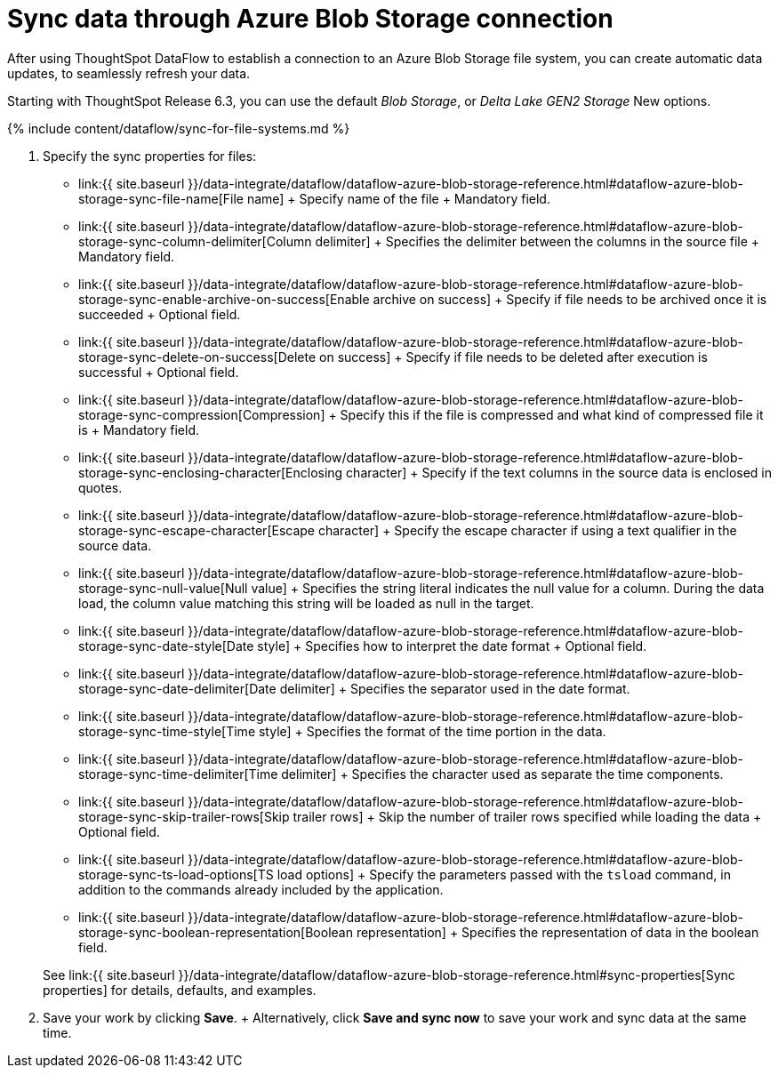 = Sync data through Azure Blob Storage connection
:last_updated: 7/7/2020


:toc: true

After using ThoughtSpot DataFlow to establish a connection to an Azure Blob Storage file system, you can create automatic data updates, to seamlessly refresh your data.

Starting with ThoughtSpot Release 6.3, you can use the default _Blob Storage_, or _Delta Lake GEN2 Storage_ [.label.label-beta]#New# options.

{% include content/dataflow/sync-for-file-systems.md %}

. Specify the sync properties for files:
 ** link:{{ site.baseurl }}/data-integrate/dataflow/dataflow-azure-blob-storage-reference.html#dataflow-azure-blob-storage-sync-file-name[File name] + Specify name of the file + Mandatory field.
 ** link:{{ site.baseurl }}/data-integrate/dataflow/dataflow-azure-blob-storage-reference.html#dataflow-azure-blob-storage-sync-column-delimiter[Column delimiter] + Specifies the delimiter between the columns in the source file + Mandatory field.
 ** link:{{ site.baseurl }}/data-integrate/dataflow/dataflow-azure-blob-storage-reference.html#dataflow-azure-blob-storage-sync-enable-archive-on-success[Enable archive on success] + Specify if file needs to be archived once it is succeeded + Optional field.
 ** link:{{ site.baseurl }}/data-integrate/dataflow/dataflow-azure-blob-storage-reference.html#dataflow-azure-blob-storage-sync-delete-on-success[Delete on success] + Specify if file needs to be deleted after execution is successful + Optional field.
 ** link:{{ site.baseurl }}/data-integrate/dataflow/dataflow-azure-blob-storage-reference.html#dataflow-azure-blob-storage-sync-compression[Compression] + Specify this if the file is compressed and what kind of compressed file it is + Mandatory field.
 ** link:{{ site.baseurl }}/data-integrate/dataflow/dataflow-azure-blob-storage-reference.html#dataflow-azure-blob-storage-sync-enclosing-character[Enclosing character] + Specify if the text columns in the source data is enclosed in quotes.
 ** link:{{ site.baseurl }}/data-integrate/dataflow/dataflow-azure-blob-storage-reference.html#dataflow-azure-blob-storage-sync-escape-character[Escape character] + Specify the escape character if using a text qualifier in the source data.
 ** link:{{ site.baseurl }}/data-integrate/dataflow/dataflow-azure-blob-storage-reference.html#dataflow-azure-blob-storage-sync-null-value[Null value] + Specifies the string literal indicates the null value for a column.
During the data load, the column value matching this string will be loaded as null in the target.
 ** link:{{ site.baseurl }}/data-integrate/dataflow/dataflow-azure-blob-storage-reference.html#dataflow-azure-blob-storage-sync-date-style[Date style] + Specifies how to interpret the date format + Optional field.
 ** link:{{ site.baseurl }}/data-integrate/dataflow/dataflow-azure-blob-storage-reference.html#dataflow-azure-blob-storage-sync-date-delimiter[Date delimiter] + Specifies the separator used in the date format.
 ** link:{{ site.baseurl }}/data-integrate/dataflow/dataflow-azure-blob-storage-reference.html#dataflow-azure-blob-storage-sync-time-style[Time style] + Specifies the format of the time portion in the data.
 ** link:{{ site.baseurl }}/data-integrate/dataflow/dataflow-azure-blob-storage-reference.html#dataflow-azure-blob-storage-sync-time-delimiter[Time delimiter] + Specifies the character used as separate the time components.
 ** link:{{ site.baseurl }}/data-integrate/dataflow/dataflow-azure-blob-storage-reference.html#dataflow-azure-blob-storage-sync-skip-trailer-rows[Skip trailer rows] + Skip the number of trailer rows specified while loading the data + Optional field.
 ** link:{{ site.baseurl }}/data-integrate/dataflow/dataflow-azure-blob-storage-reference.html#dataflow-azure-blob-storage-sync-ts-load-options[TS load options] + Specify the parameters passed with the `tsload` command, in addition to the commands already included by the application.
 ** link:{{ site.baseurl }}/data-integrate/dataflow/dataflow-azure-blob-storage-reference.html#dataflow-azure-blob-storage-sync-boolean-representation[Boolean representation] + Specifies the representation of data in the boolean field.

+
See link:{{ site.baseurl }}/data-integrate/dataflow/dataflow-azure-blob-storage-reference.html#sync-properties[Sync properties] for details, defaults, and examples.
. Save your work by clicking *Save*.
+ Alternatively, click *Save and sync now* to save your work and sync data at the same time.
